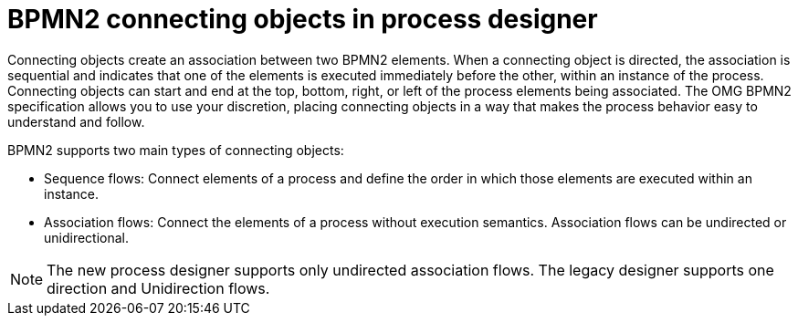 [id='bpmn-connecting-ref_{context}']
= BPMN2 connecting objects in process designer
Connecting objects create an association between two BPMN2 elements. When a connecting object is directed, the association is sequential and indicates that one of the elements is executed immediately before the other, within an instance of the process. Connecting objects can start and end at the top, bottom, right, or left of the process elements being associated. The OMG BPMN2 specification allows you to use your discretion, placing connecting objects in a way that makes the process behavior easy to understand and follow.

BPMN2 supports two main types of connecting objects:

* Sequence flows: Connect elements of a process and define the order in which those elements are executed within an instance.
* Association flows: Connect the elements of a process without execution semantics. Association flows can be undirected or unidirectional.

NOTE: The new process designer supports only undirected association flows. The legacy designer supports one direction and Unidirection flows.
